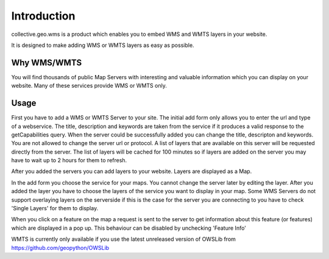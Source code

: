 Introduction
============

collective.geo.wms is a product which enables you to embed
WMS and WMTS layers in your website.

It is designed to make adding WMS or WMTS layers as easy as possible.



Why WMS/WMTS
------------

You will find thousands of public Map Servers with interesting and
valuable information which you can display on your website. Many of these
services provide WMS or WMTS only.


Usage
------

First you have to add a WMS or WMTS Server to your site. The initial
add form only allows you to enter the url and type of a webservice. The title,
description and keywords are taken from the service if it produces a valid response
to the getCapabilities query. When the server could be successfully added
you can change the title, descripton and keywords. You are not allowed to change
the server url or protocol. A list of layers that are available on this server will
be requested directly from the server. The list of layers will be cached
for 100 minutes so if layers are added on the server you may have to wait
up to 2 hours for them to refresh.

After you added the servers you can add layers to your website. Layers
are displayed as a Map.

In the add form you choose the service for your maps. You cannot change
the server later by editing the layer. After you added the layer you have
to choose the layers of the service you want to display in your map. Some
WMS Servers do not support overlaying layers on the serverside if this is
the case for the server you are connecting to you have to check
'Single Layers' for them to display.

When you click on a feature on the map a request is sent to the server to
get information about this feature (or features) which are displayed in
a pop up. This behaviour can be disabled by unchecking 'Feature Info'


WMTS is currently only available if you use the latest unreleased version
of OWSLib from https://github.com/geopython/OWSLib

